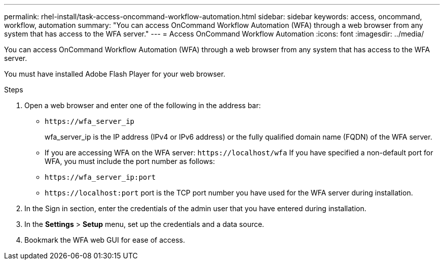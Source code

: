 ---
permalink: rhel-install/task-access-oncommand-workflow-automation.html
sidebar: sidebar
keywords: access, oncommand, workflow, automation
summary: "You can access OnCommand Workflow Automation (WFA) through a web browser from any system that has access to the WFA server."
---
= Access OnCommand Workflow Automation
:icons: font
:imagesdir: ../media/

[.lead]
You can access OnCommand Workflow Automation (WFA) through a web browser from any system that has access to the WFA server.

You must have installed Adobe Flash Player for your web browser.

.Steps
. Open a web browser and enter one of the following in the address bar:
 ** `+https://wfa_server_ip+`
+
wfa_server_ip is the IP address (IPv4 or IPv6 address) or the fully qualified domain name (FQDN) of the WFA server.

 ** If you are accessing WFA on the WFA server: `+https://localhost/wfa+`
If you have specified a non-default port for WFA, you must include the port number as follows:
 ** `+https://wfa_server_ip:port+`
 ** `+https://localhost:port+`
port is the TCP port number you have used for the WFA server during installation.
. In the Sign in section, enter the credentials of the admin user that you have entered during installation.
. In the *Settings* > *Setup* menu, set up the credentials and a data source.
. Bookmark the WFA web GUI for ease of access.
